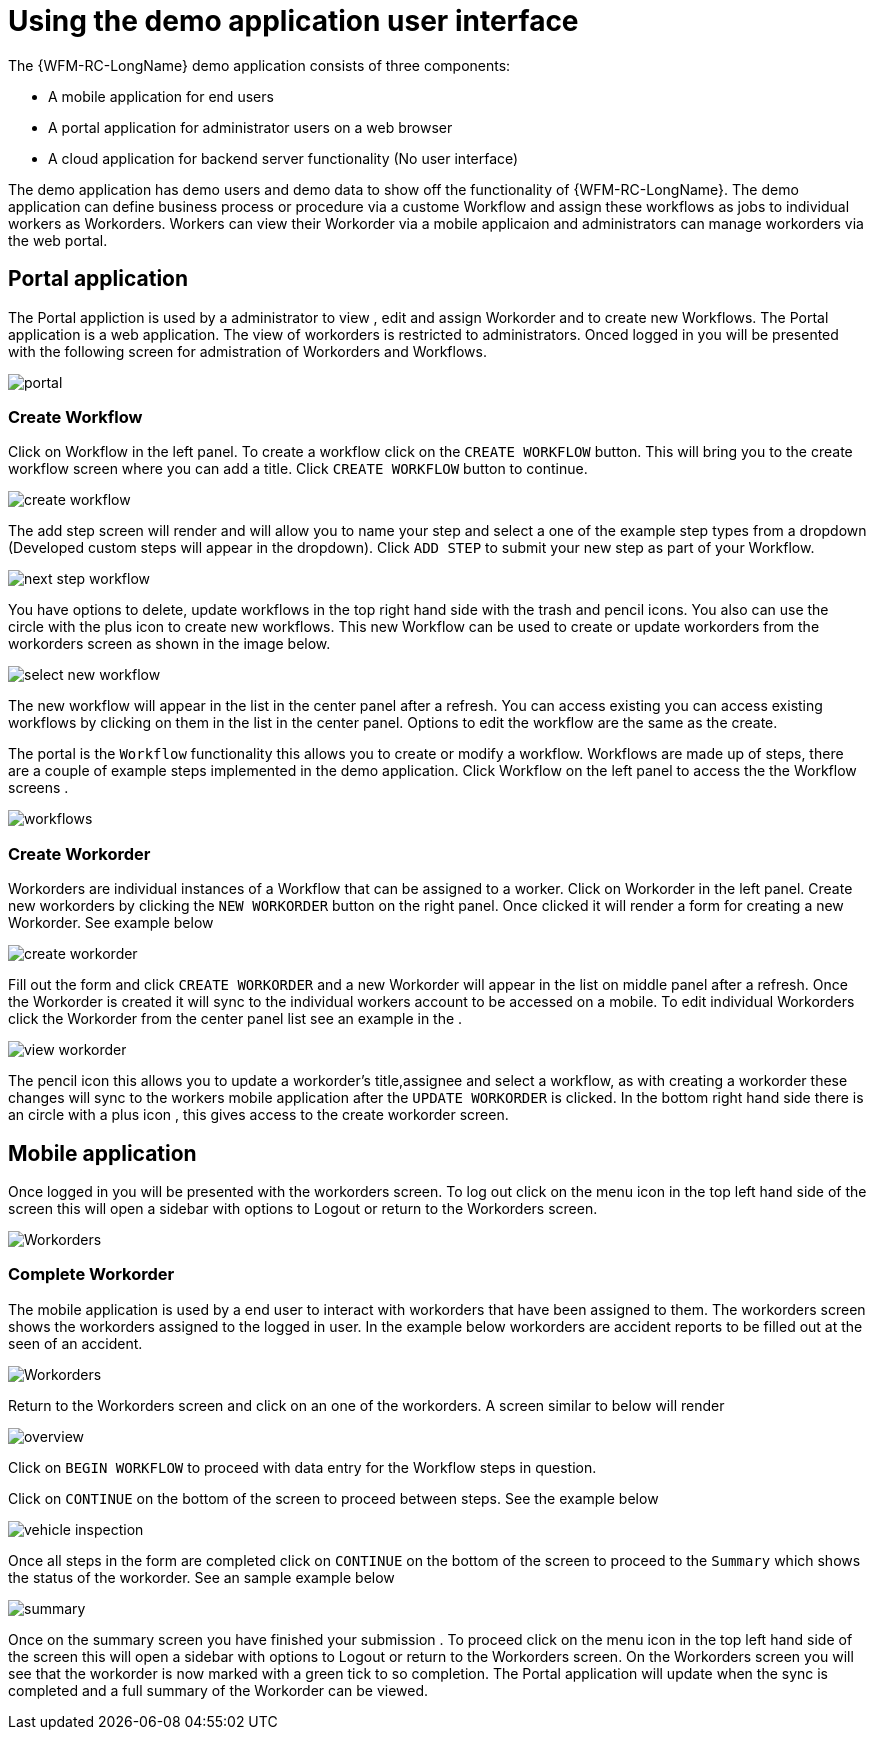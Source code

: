 = Using the demo application user interface

The {WFM-RC-LongName} demo application consists of three components:

- A mobile application for end users
- A portal application for administrator users on a web browser
- A cloud application for backend server functionality (No user interface)

The demo application has demo users and demo data to show off the functionality of {WFM-RC-LongName}.
The demo application can define business process or procedure via a custome Workflow and assign these workflows as jobs to
individual workers as Workorders. Workers can view their Workorder via a mobile applicaion and administrators
can manage workorders via the web portal.

== Portal application

The Portal appliction is used by a administrator to view , edit and assign Workorder and to create new Workflows.
The Portal application is a web application. The view of workorders is restricted to administrators. 
Onced logged in you will be presented with the following screen for admistration of Workorders and Workflows.

image::/shared/images/portal.png[portal]

=== Create Workflow

Click on Workflow in the left panel. To create a workflow click on the `CREATE WORKFLOW` button. This will bring you to the create workflow screen where you can add a title.
Click `CREATE WORKFLOW` button to continue.

image::/shared/images/create-workflow.png[create workflow]

The add step screen will render and will allow you to name your step and select a one of the example step types from a dropdown (Developed custom steps will appear in the dropdown). 
Click `ADD STEP` to submit your new step as part of your Workflow. 

image::/shared/images/workflow-nextstep.png[next step workflow]

You have options to delete, update workflows in the top right hand side with the trash and pencil icons. You also can use the circle with the plus icon to create new workflows. This new Workflow 
can be used to create or update workorders from the workorders screen as shown in the image below. 

image::/shared/images/new-workflow.png[select new workflow]

The new workflow will appear in the list in the center panel after a refresh.
You can access existing you can access existing workflows by clicking on them in the list in the center panel. Options to edit the workflow are the same 
as the create.

The portal is the `Workflow` functionality this allows you to create or modify a workflow.
Workflows are made up of steps, there are a couple of example steps implemented in the demo application. Click Workflow on the 
left panel to access the the Workflow screens .

image::/shared/images/workflows.png[workflows]

=== Create Workorder

Workorders are individual instances of a Workflow that can be assigned to a worker.
Click on Workorder in the left panel. Create new workorders by clicking the `NEW WORKORDER` button on the right panel. Once clicked
it will render a form for creating a new Workorder. See example below

image::/shared/images/create-workorder.png[create workorder]

Fill out the form and click `CREATE WORKORDER` and a new Workorder will appear in the list on middle panel after a refresh. 
Once the Workorder is created it will sync to the individual workers account to be accessed on a mobile. To edit individual Workorders
click the Workorder from the center panel list see an example in the .

image::/shared/images/portal-viewWorkorder.png[view workorder]

The pencil icon this allows you to update a workorder's title,assignee and select a workflow, as with creating a workorder these changes will sync to 
the workers mobile application after the `UPDATE WORKORDER` is clicked. In the bottom right hand side there is an circle with a plus icon , this gives access to the 
create workorder screen.

== Mobile application
Once logged in you will be presented with the workorders screen.
To log out click on the menu icon in the top left hand side of the screen this will open a sidebar with options to Logout or return
to the Workorders screen.

image::/shared/images/sidebar.png[Workorders]


=== Complete Workorder
The mobile application is used by a end user to interact with workorders that have been assigned to them.
The workorders screen shows the workorders assigned to the logged in user.
In the example below workorders are accident reports to be filled out at the seen of an accident.

image::/shared/images/Workorder-mobile.png[Workorders]


Return to the Workorders screen and click on an one of the workorders. A screen similar to below will render

image::/shared/images/workorder-overview.png[overview]

Click on `BEGIN WORKFLOW` to proceed with data entry for the Workflow steps in question.

Click on `CONTINUE` on the bottom of the screen to proceed between steps. See the example below

image::/shared/images/workorder-vehicleInspection.png[vehicle inspection]

Once all steps in the form are completed click on `CONTINUE` on the bottom of the screen to proceed to the 
`Summary` which shows the status of the workorder. See an sample example below

image::/shared/images/workorder-summary.png[summary]

Once on the summary screen you have finished your submission . To proceed click on the menu icon in the top left hand side of the screen this will open a sidebar with options to Logout or return
to the Workorders screen. On the Workorders screen you will see that the workorder is now marked with a green tick to so completion. 
The Portal application will update when the sync is completed and a full summary of the Workorder can be viewed.




